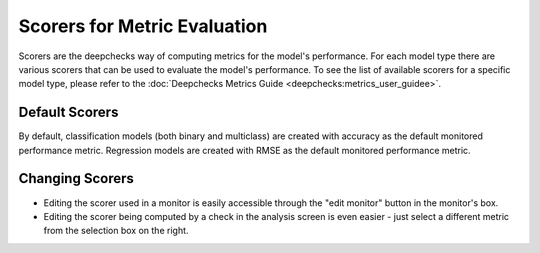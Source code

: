 =============================
Scorers for Metric Evaluation
=============================

Scorers are the deepchecks way of computing metrics for the model's performance. For each model type there are various
scorers that can be used to evaluate the model's performance. To see the list of available scorers for a specific model
type, please refer to the :doc:`Deepchecks Metrics Guide <deepchecks:metrics_user_guidee>`.

Default Scorers
===============

By default, classification models (both binary and multiclass) are created with accuracy as the default monitored
performance metric. Regression models are created with RMSE as the default monitored performance metric.

Changing Scorers
================

* Editing the scorer used in a monitor is easily accessible through the "edit monitor" button in the monitor's box.
* Editing the scorer being computed by a check in the analysis screen is even easier - just select a different metric
  from the selection box on the right.
